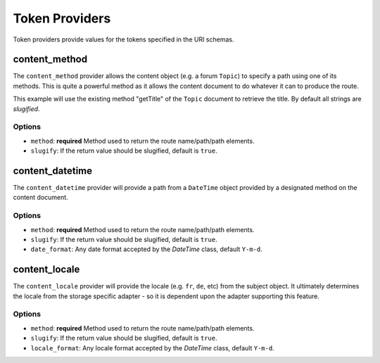 .. index::
    single: Path Providers; RoutingAutoBundle
    
Token Providers
---------------

Token providers provide values for the tokens specified in the URI schemas.

content_method
~~~~~~~~~~~~~~

The ``content_method`` provider allows the content object (e.g. a forum
``Topic``) to specify a path using one of its methods. This is quite a powerful
method as it allows the content document to do whatever it can to produce the
route.

.. configuration-block::

    .. code-block:: yaml

        # src/Acme/ForumBundle/Resources/config/routing_auto.yml
        Acme\ForumBundle\Document\Topic:
            uri_schema: /my-forum/{title}
            token_providers:
                title: [content_method, {method: getTitle} ]

    .. code-block: xml

        <?xml version="1.0" ?>
        <!-- src/Acme/ForumBundle/Resources/config/routing_auto.xml -->
        <auto-mapping xmlns="http://cmf.symfony.com/schema/routing_auto">
            <mapping class="Acme\ForumBundle\Document\Topic" uri-schema="/my-forum/{title}">
                <token-provider token="category" name="content_method">
                    <option name="method">getCategoryName</option>
                </token-provider>
            </mapping>
        </auto-mapping>

This example will use the existing method "getTitle" of the ``Topic`` document
to retrieve the title. By default all strings are *slugified*.

Options
.......

* ``method``: **required** Method used to return the route name/path/path
  elements.
* ``slugify``: If the return value should be slugified, default is ``true``.

content_datetime
~~~~~~~~~~~~~~~~

The ``content_datetime`` provider will provide a path from a ``DateTime``
object provided by a designated method on the content document.

.. configuration-block::

    .. code-block:: yaml

        # src/Acme/ForumBundle/Resources/config/routing_auto.yml
        Acme\ForumBundle\Document\Topic:
            uri_schema: /blog/{date}/my-post
            token_providers:
                date: [content_datetime, {method: getDate} ]

    .. code-block: xml

        <?xml version="1.0" ?>
        <!-- src/Acme/ForumBundle/Resources/config/routing_auto.xml -->
        <auto-mapping xmlns="http://cmf.symfony.com/schema/routing_auto">
            <mapping class="Acme\ForumBundle\Document\Topic" uri-schema="/blog/{date}/my-post">
                <token-provider token="date" name="content_datetime">
                    <option name="method">getDate</option>
                </token-provider>
            </mapping>
        </auto-mapping>

Options
.......

* ``method``: **required** Method used to return the route name/path/path
  elements.
* ``slugify``: If the return value should be slugified, default is ``true``.
* ``date_format``: Any date format accepted by the `DateTime` class, default
  ``Y-m-d``.

content_locale
~~~~~~~~~~~~~~

The ``content_locale`` provider will provide the locale (e.g. ``fr``, ``de``,
etc) from the subject object. It ultimately determines the locale from the
storage specific adapter - so it is dependent upon the adapter supporting this
feature.

.. configuration-block::

    .. code-block:: yaml

        # src/Acme/ForumBundle/Resources/config/routing_auto.yml
        Acme\ForumBundle\Document\Topic:
            uri_schema: /blog/{locale}/my-post
            token_providers:
                locale: [content_locale ]

    .. code-block: xml

        <?xml version="1.0" ?>
        <!-- src/Acme/ForumBundle/Resources/config/routing_auto.xml -->
        <auto-mapping xmlns="http://cmf.symfony.com/schema/routing_auto">
            <mapping class="Acme\ForumBundle\Document\Topic" uri-schema="/blog/{locale}/my-post">
                <token-provider token="locale" name="content_locale" />
            </mapping>
        </auto-mapping>

Options
.......

* ``method``: **required** Method used to return the route name/path/path
  elements.
* ``slugify``: If the return value should be slugified, default is ``true``.
* ``locale_format``: Any locale format accepted by the `DateTime` class, default
  ``Y-m-d``.
